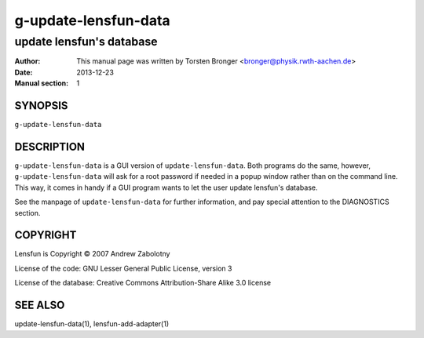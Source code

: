 ========================
g-update-lensfun-data
========================

----------------------------
update lensfun's database
----------------------------

:Author: This manual page was written by Torsten Bronger <bronger@physik.rwth-aachen.de>
:Date:   2013-12-23
:Manual section: 1

SYNOPSIS
============

``g-update-lensfun-data``

DESCRIPTION
===============

``g-update-lensfun-data`` is a GUI version of ``update-lensfun-data``.  Both
programs do the same, however, ``g-update-lensfun-data`` will ask for a root
password if needed in a popup window rather than on the command line.  This
way, it comes in handy if a GUI program wants to let the user update lensfun's
database.

See the manpage of ``update-lensfun-data`` for further information, and pay
special attention to the DIAGNOSTICS section.

COPYRIGHT
=============

Lensfun is Copyright © 2007 Andrew Zabolotny

License of the code: GNU Lesser General Public License, version 3

License of the database: Creative Commons Attribution-Share Alike 3.0 license

SEE ALSO
===========

update-lensfun-data(1), lensfun-add-adapter(1)
